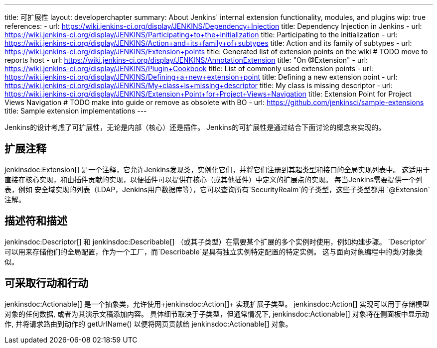 ---
title: 可扩展性
layout: developerchapter
summary: About Jenkins' internal extension functionality, modules, and plugins
wip: true
references:
- url: https://wiki.jenkins-ci.org/display/JENKINS/Dependency+Injection
  title: Dependency Injection in Jenkins
- url: https://wiki.jenkins-ci.org/display/JENKINS/Participating+to+the+initialization
  title: Participating to the initialization
- url: https://wiki.jenkins-ci.org/display/JENKINS/Action+and+its+family+of+subtypes
  title: Action and its family of subtypes
- url: https://wiki.jenkins-ci.org/display/JENKINS/Extension+points
  title: Generated list of extension points on the wiki # TODO move to reports host
- url: https://wiki.jenkins-ci.org/display/JENKINS/AnnotationExtension
  title: "On @Extension"
- url: https://wiki.jenkins-ci.org/display/JENKINS/Plugin+Cookbook
  title: List of commonly used extension points
- url: https://wiki.jenkins-ci.org/display/JENKINS/Defining+a+new+extension+point
  title: Defining a new extension point
- url: https://wiki.jenkins-ci.org/display/JENKINS/My+class+is+missing+descriptor
  title: My class is missing descriptor
- url: https://wiki.jenkins-ci.org/display/JENKINS/Extension+Point+for+Project+Views+Navigation
  title: Extension Point for Project Views Navigation # TODO make into guide or remove as obsolete with BO
- url: https://github.com/jenkinsci/sample-extensions
  title: Sample extension implementations
---

Jenkins的设计考虑了可扩展性，无论是内部（核心）还是插件。
Jenkins的可扩展性是通过结合下面讨论的概念来实现的。

== 扩展注释

+jenkinsdoc:Extension[]+ 是一个注释，它允许Jenkins发现类，实例化它们，并将它们注册到其超类型和接口的全局实现列表中。
这适用于直接在核心实现，和由插件贡献的实现，以便插件可以提供在核心（或其他插件）中定义的扩展点的实现。
每当Jenkins需要提供一个列表，例如 安全域实现的列表（LDAP，Jenkins用户数据库等），它可以查询所有`SecurityRealm`的子类型，这些子类型都用 `@Extension`注解。

// link:TODO[Learn more about `@Extension`].

== 描述符和描述

+jenkinsdoc:Descriptor[]+ 和 +jenkinsdoc:Describable[]+ （或其子类型）在需要某个扩展的多个实例时使用，例如构建步骤。
`Descriptor`可以用来存储他们的全局配置，作为一个工厂，而`Describable`是具有独立实例特定配置的特定实例。
这与面向对象编程中的类/对象类似。
// link:TODO[Learn more about `Descriptor` and `Describable`].

== 可采取行动和行动

+jenkinsdoc:Actionable[]+ 是一个抽象类，允许使用+jenkinsdoc:Action[]+ 实现扩展子类型。
+jenkinsdoc:Action[]+ 实现可以用于存储模型对象的任何数据, 或者为其演示文稿添加内容。
具体细节取决于子类型，但通常情况下, +jenkinsdoc:Actionable[]+ 对象将在侧面板中显示动作, 并将请求路由到动作的 +getUrlName()+ 以便将网页贡献给 +jenkinsdoc:Actionable[]+ 对象。
// link:TODO[详细了解 `Action` 和 `Actionable`].
